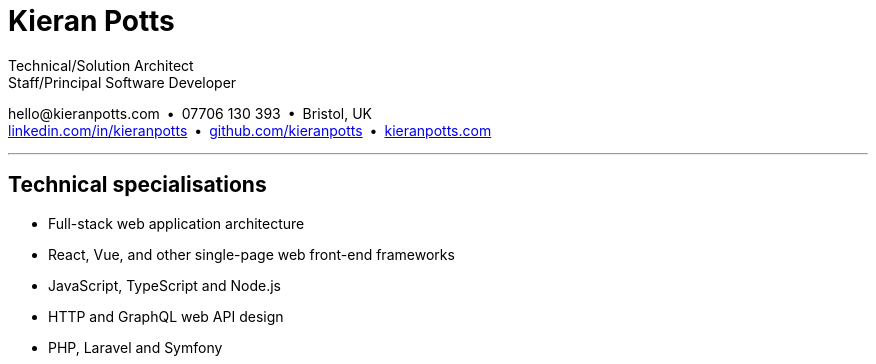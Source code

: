 = Kieran Potts
:pdf-themesdir: {docdir}/themes
:pdf-theme: cv
:!outline:
:nofooter:

:link-linkedin: https://linkedin.com/in/kieranpotts
:link-github: https://github.com/kieranpotts
:link-blog: https://kieranpotts.com/

Technical/Solution Architect +
Staff/Principal Software Developer

[.text-center]
\hello@kieranpotts.com • 07706 130 393 • Bristol, UK +
{link-linkedin}[linkedin.com/in/kieranpotts] • {link-github}[github.com/kieranpotts] • {link-blog}[kieranpotts.com]

''''

== Technical specialisations

* Full-stack web application architecture
* React, Vue, and other single-page web front-end frameworks
* JavaScript, TypeScript and Node.js
* HTTP and GraphQL web API design
* PHP, Laravel and Symfony

////
== Certifications

* GitHub Actions Certification
* AWS Certified Cloud Practitioner
////


ifdef::history[]
[%breakable]
== Employment and education history

[cols="1,5"]
|===
|2024 - present
|Contract Software Developer

|2021 - 2023
|Senior Software Developer, BJSS

|2017 - 2021
|Contract/Freelance Software Developer

|2016 - 2017
|Full-Stack Web Developer, Zapmap

|2014 - 2016
|Front-End Web Developer, investUP

|2005 - 2014
|Contract/Freelance Web Developer

|2004 - 2005
|Technology Writer and Deputy Editor of PC Plus, Future Publishing

|2001 - 2003
|Technology Writer, ITP (Dubai)

|1998 - 2001
|First-class honours in Human Geography, Leeds University
|===
endif::[]
